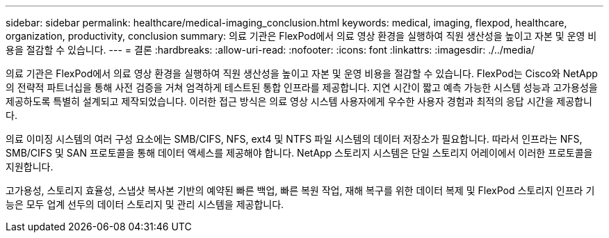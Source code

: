 ---
sidebar: sidebar 
permalink: healthcare/medical-imaging_conclusion.html 
keywords: medical, imaging, flexpod, healthcare, organization, productivity, conclusion 
summary: 의료 기관은 FlexPod에서 의료 영상 환경을 실행하여 직원 생산성을 높이고 자본 및 운영 비용을 절감할 수 있습니다. 
---
= 결론
:hardbreaks:
:allow-uri-read: 
:nofooter: 
:icons: font
:linkattrs: 
:imagesdir: ./../media/


의료 기관은 FlexPod에서 의료 영상 환경을 실행하여 직원 생산성을 높이고 자본 및 운영 비용을 절감할 수 있습니다. FlexPod는 Cisco와 NetApp의 전략적 파트너십을 통해 사전 검증을 거쳐 엄격하게 테스트된 통합 인프라를 제공합니다. 지연 시간이 짧고 예측 가능한 시스템 성능과 고가용성을 제공하도록 특별히 설계되고 제작되었습니다. 이러한 접근 방식은 의료 영상 시스템 사용자에게 우수한 사용자 경험과 최적의 응답 시간을 제공합니다.

의료 이미징 시스템의 여러 구성 요소에는 SMB/CIFS, NFS, ext4 및 NTFS 파일 시스템의 데이터 저장소가 필요합니다. 따라서 인프라는 NFS, SMB/CIFS 및 SAN 프로토콜을 통해 데이터 액세스를 제공해야 합니다. NetApp 스토리지 시스템은 단일 스토리지 어레이에서 이러한 프로토콜을 지원합니다.

고가용성, 스토리지 효율성, 스냅샷 복사본 기반의 예약된 빠른 백업, 빠른 복원 작업, 재해 복구를 위한 데이터 복제 및 FlexPod 스토리지 인프라 기능은 모두 업계 선두의 데이터 스토리지 및 관리 시스템을 제공합니다.
